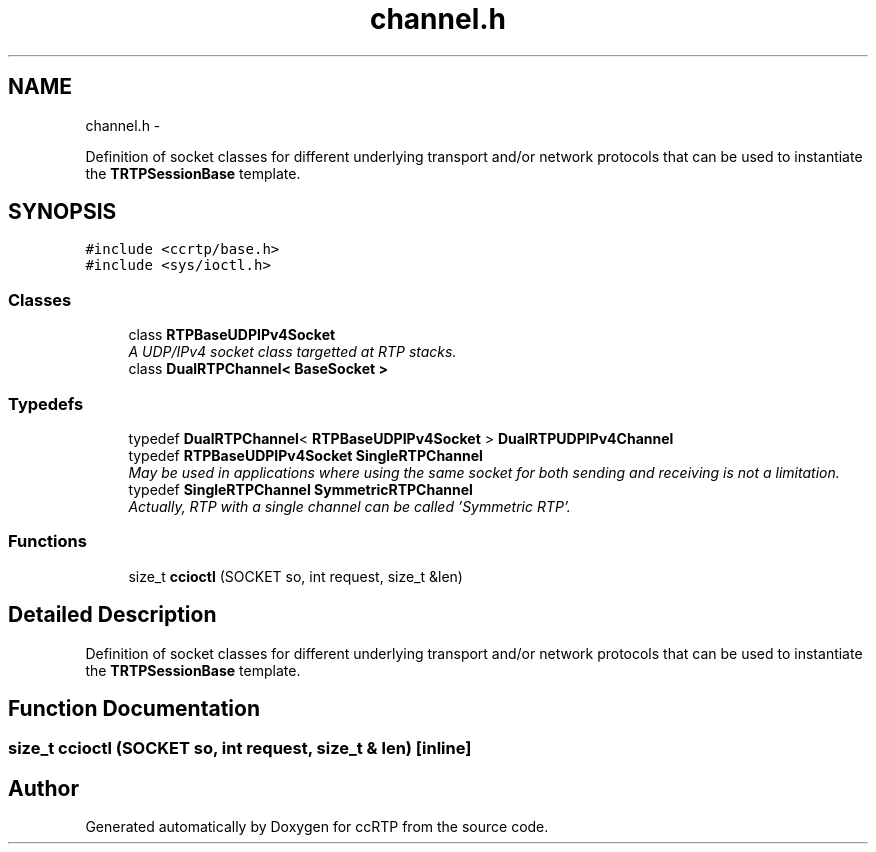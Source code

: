 .TH "channel.h" 3 "21 Sep 2010" "ccRTP" \" -*- nroff -*-
.ad l
.nh
.SH NAME
channel.h \- 
.PP
Definition of socket classes for different underlying transport and/or network protocols that can be used to instantiate the \fBTRTPSessionBase\fP template.  

.SH SYNOPSIS
.br
.PP
\fC#include <ccrtp/base.h>\fP
.br
\fC#include <sys/ioctl.h>\fP
.br

.SS "Classes"

.in +1c
.ti -1c
.RI "class \fBRTPBaseUDPIPv4Socket\fP"
.br
.RI "\fIA UDP/IPv4 socket class targetted at RTP stacks. \fP"
.ti -1c
.RI "class \fBDualRTPChannel< BaseSocket >\fP"
.br
.in -1c
.SS "Typedefs"

.in +1c
.ti -1c
.RI "typedef \fBDualRTPChannel\fP< \fBRTPBaseUDPIPv4Socket\fP > \fBDualRTPUDPIPv4Channel\fP"
.br
.ti -1c
.RI "typedef \fBRTPBaseUDPIPv4Socket\fP \fBSingleRTPChannel\fP"
.br
.RI "\fIMay be used in applications where using the same socket for both sending and receiving is not a limitation. \fP"
.ti -1c
.RI "typedef \fBSingleRTPChannel\fP \fBSymmetricRTPChannel\fP"
.br
.RI "\fIActually, RTP with a single channel can be called 'Symmetric RTP'. \fP"
.in -1c
.SS "Functions"

.in +1c
.ti -1c
.RI "size_t \fBccioctl\fP (SOCKET so, int request, size_t &len)"
.br
.in -1c
.SH "Detailed Description"
.PP 
Definition of socket classes for different underlying transport and/or network protocols that can be used to instantiate the \fBTRTPSessionBase\fP template. 


.SH "Function Documentation"
.PP 
.SS "size_t ccioctl (SOCKET so, int request, size_t & len)\fC [inline]\fP"
.SH "Author"
.PP 
Generated automatically by Doxygen for ccRTP from the source code.
